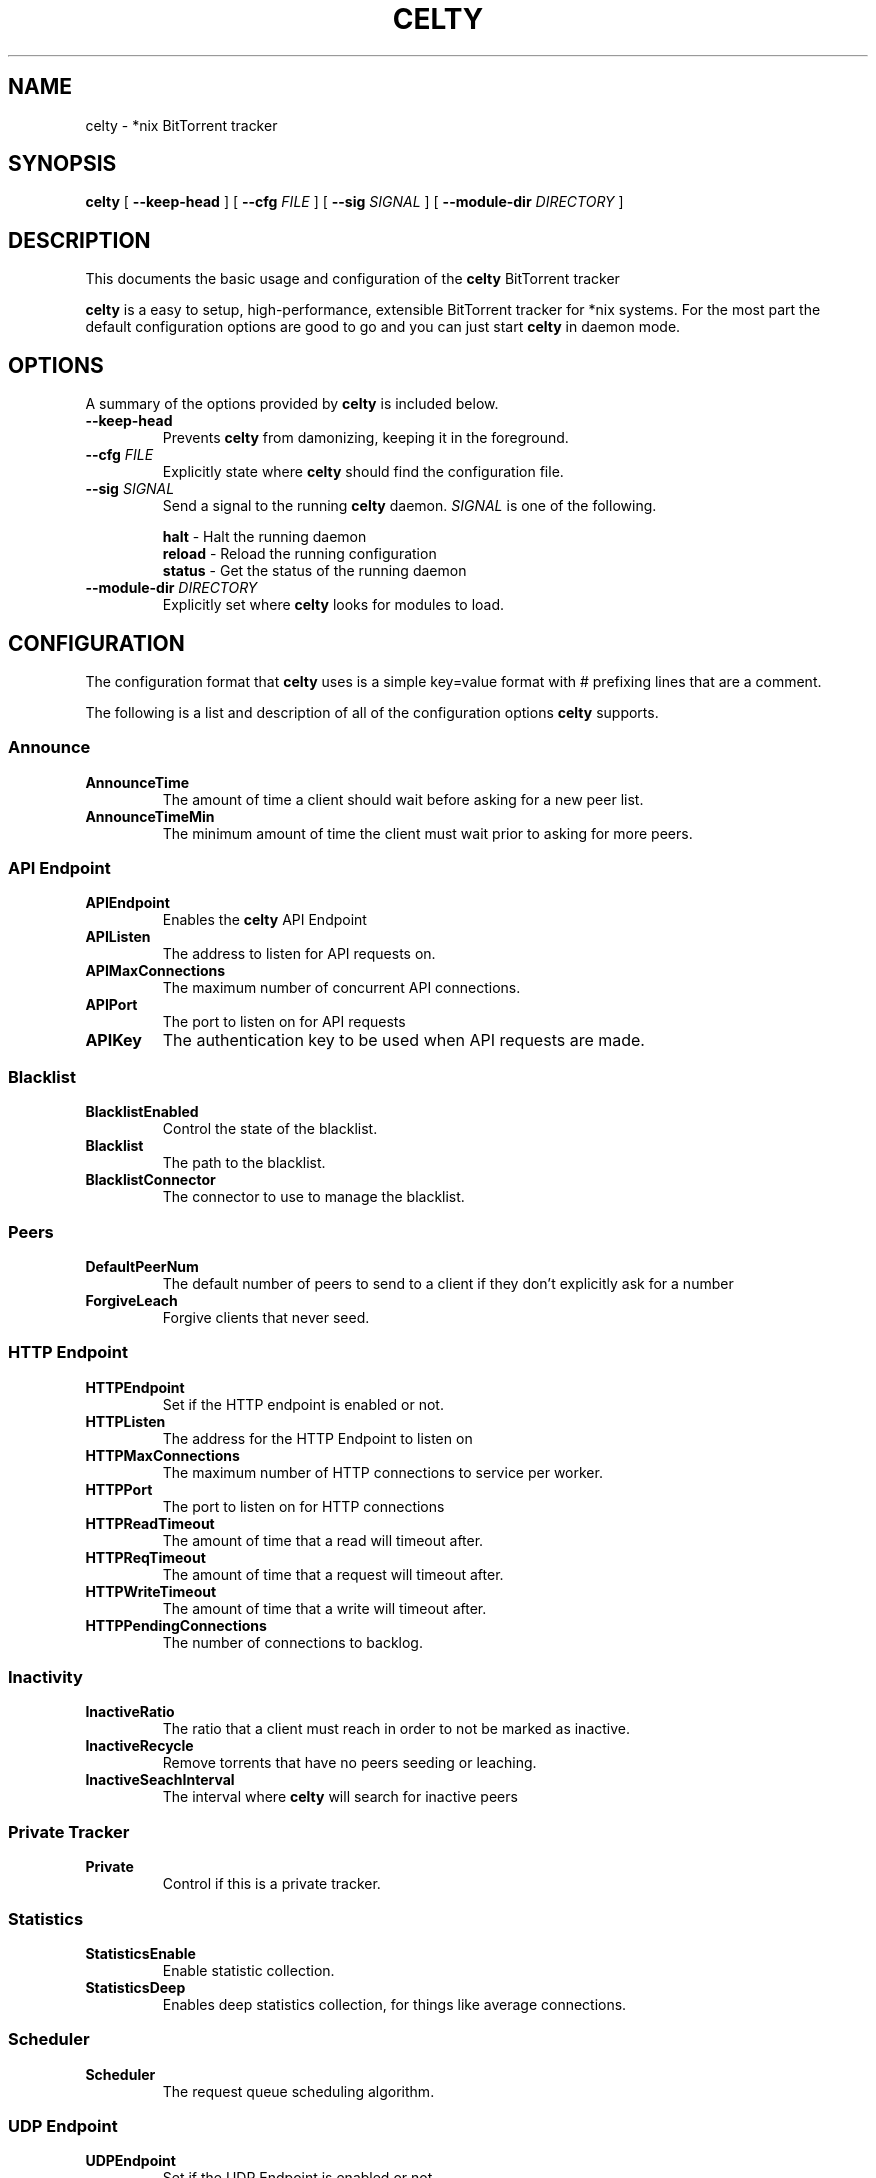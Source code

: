 .TH CELTY 1 "November 25, 2015"
.SH NAME
celty \- *nix BitTorrent tracker
.SH SYNOPSIS
.B celty
[ \fB\-\-keep\-head\fP ]
[ \fB\-\-cfg\fP \fIFILE\fR ]
[ \fB\-\-sig\fP \fISIGNAL\fR ]
[ \fB\-\-module\-dir\fP \fIDIRECTORY\fR ]

.SH DESCRIPTION
This documents the basic usage and configuration of the
.B celty
BitTorrent tracker

.PP
\fBcelty\fP is a easy to setup, high-performance, extensible BitTorrent tracker for *nix systems. For the most part the default configuration options are good to go and you can just start \fBcelty\fP in daemon mode.

.SH OPTIONS
A summary of the options provided by \fBcelty\fP is included below.
.TP
\fB\-\-keep\-head\fP
Prevents \fBcelty\fP from damonizing, keeping it in the foreground.
.TP
\fB\-\-cfg\fP \fIFILE\fR
Explicitly state where \fBcelty\fP should find the configuration file.
.TP
\fB\-\-sig\fP \fISIGNAL\fR
Send a signal to the running \fBcelty\fP daemon. \fISIGNAL\fR is one of the following.

.SP 1
    \fBhalt\fP   \- Halt the running daemon
.SP 1
    \fBreload\fP \- Reload the running configuration
.SP 1
    \fBstatus\fP \- Get the status of the running daemon

.TP
\fB\-\-module\-dir\fP \fIDIRECTORY\fR
Explicitly set where \fBcelty\fP looks for modules to load.

.SH CONFIGURATION
The configuration format that \fBcelty\fP uses is a simple key=value format with # prefixing lines that are a comment.

The following is a list and description of all of the configuration options \fBcelty\fP supports.
.SS Announce
.SP 1
.TP
\fBAnnounceTime\fP
The amount of time a client should wait before asking for a new peer list.
.TP
\fBAnnounceTimeMin\fP
The minimum amount of time the client must wait prior to asking for more peers.

.SS API Endpoint
.TP
\fBAPIEndpoint\fP
Enables the \fBcelty\fP API Endpoint
.TP
\fBAPIListen\fP
The address to listen for API requests on.
.TP
\fBAPIMaxConnections\fP
The maximum number of concurrent API connections.
.TP
\fBAPIPort\fP
The port to listen on for API requests
.TP
\fBAPIKey\fP
The authentication key to be used when API requests are made.

.SS Blacklist
.TP
\fBBlacklistEnabled\fP
Control the state of the blacklist.
.TP
\fBBlacklist\fP
The path to the blacklist.
.TP
\fBBlacklistConnector\fP
The connector to use to manage the blacklist.

.SS Peers
.TP
\fBDefaultPeerNum\fP
The default number of peers to send to a client if they don't explicitly ask for a number
.TP
\fBForgiveLeach\fP
Forgive clients that never seed.

.SS HTTP Endpoint
.TP
\fBHTTPEndpoint\fP
Set if the HTTP endpoint is enabled or not.
.TP
\fBHTTPListen\fP
The address for the HTTP Endpoint to listen on
.TP
\fBHTTPMaxConnections\fP
The maximum number of HTTP connections to service per worker.
.TP
\fBHTTPPort\fP
The port to listen on for HTTP connections
.TP
\fBHTTPReadTimeout\fP
The amount of time that a read will timeout after.
.TP
\fBHTTPReqTimeout\fP
The amount of time that a request will timeout after.
.TP
\fBHTTPWriteTimeout\fP
The amount of time that a write will timeout after.
.TP
\fBHTTPPendingConnections\fP
The number of connections to backlog.

.SS Inactivity
.TP
\fBInactiveRatio\fP
The ratio that a client must reach in order to not be marked as inactive.
.TP
\fBInactiveRecycle\fP
Remove torrents that have no peers seeding or leaching.
.TP
\fBInactiveSeachInterval\fP
The interval where \fBcelty\fP will search for inactive peers

.SS Private Tracker
.TP
\fBPrivate\fP
Control if this is a private tracker.

.SS Statistics
.TP
\fBStatisticsEnable\fP
Enable statistic collection.
.TP
\fBStatisticsDeep\fP
Enables deep statistics collection, for things like average connections.

.SS Scheduler
.TP
\fBScheduler\fP
The request queue scheduling algorithm.

.SS UDP Endpoint
.TP
\fBUDPEndpoint\fP
Set if the UDP Endpoint is enabled or not.
.TP
\fBUDPListen\fP
The address that \fBcelty\fP will listen on for UDP requests
.TP
\fBUDPPort\fP
The port to listen on for UDP requests

.SS Whitelist
.TP
\fBWhitlistEnabled\fP
Control the state of the whitelist.
.TP
\fBWhitlist\fP
The path to the whitelist.
.TP
\fBWhitlistConnector\fP
The connector to use to manage the whitelist.

.SS Miscellaneous
.TP
\fBWorkers\fP
The number of worker threads to start up. Set to 0 for one worker per CPU core.

.SH Scheduler
The \fBcelty\fP connection scheduler has five modes, \fBFavorSeed\fP, \fBFavorLeach\fP, \fBRoundRobbin\fP, \fBBestRatio\fP, and \fBFirstCome\fP.

.SS FavorSeed
This method uses the formula f = log2(1+S)/(sigma(log2(1+Si))) to calculate the favor of the client. Where S is the Seed amount in megabytes, and Si is the same but for all clients.
.TP
For example:
.TP
There is a 1MB file, client \fIA\fP seeded 2MB, client \fIB\fP seeded 6MB, and client \fIC\fP seeded 1MB. The following favor is calculated for each client.
.TP
\fIAf\fP = log2(1+2)/(log2(1+2)+log2(1+6)+log2(1+1)) ~= 29%
.TP
\fIBf\fP = log2(1+6)/(log2(1+2)+log2(1+6)+log2(1+1)) ~= 52%
.TP
\fICf\fP = log2(1+1)/(log2(1+2)+log2(1+6)+log2(1+1)) ~= 18%
.TP
Thus client \fIB\fP is favored more often than either of the others.


.SS FavorLeach
This is the same as but rather than calculating favor based on the Seed amount, the clients Leach is used.


.SS RoundRobbin
Round Robbin services each client once at minimum, a collective list of clients is built to track each of the clients that connect to the tracker for a set amount and then iterates through the list to see if the client as a request to service. This ensures that all clients get the same amount of time but is substantially slower and is outperformed by One of the Favor methods.
.TP
For Example:
.TP
There are 3 clients \fIA\fP, \fIB\fP, and \fIC\fP, once \fBcelty\fP has been made aware of them, each client will be serviced right after the other, even if there is no request from the client, so first \fIA\fP, then \fIB\fP, and \fIC\fP, followed by \fIA\fP again.


.SS BestRatio
This method calculates the ratio for each client and sorts the response order as such.

.SS FirstCome
This setting for the scheduler is simple, requests are queued up and serviced in the order they are received.
.TP
For example:
.TP
Client \fIA\fP sends a request, followed by client \fIB\fP and \fIC\fP, however \fIB\fP sends 2 requests before \fIC\fP can send a request, client \fIB\fP will then be serviced twice, prior to \fIC\fP.
